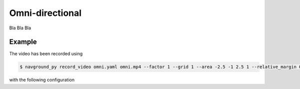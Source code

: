 ================
Omni-directional 
================

Bla Bla Bla



Example
=======

.. video:: omni.mp4
	:loop:
	:width: 780

The video has been recorded using

.. code-block:: console

   $ navground_py record_video omni.yaml omni.mp4 --factor 1 --grid 1 --area -2.5 -1 2.5 1 --relative_margin 0 --fps 30 --width 1280 

with the following configuration

.. literalinclude :: omni.yaml
   :language: YAML









